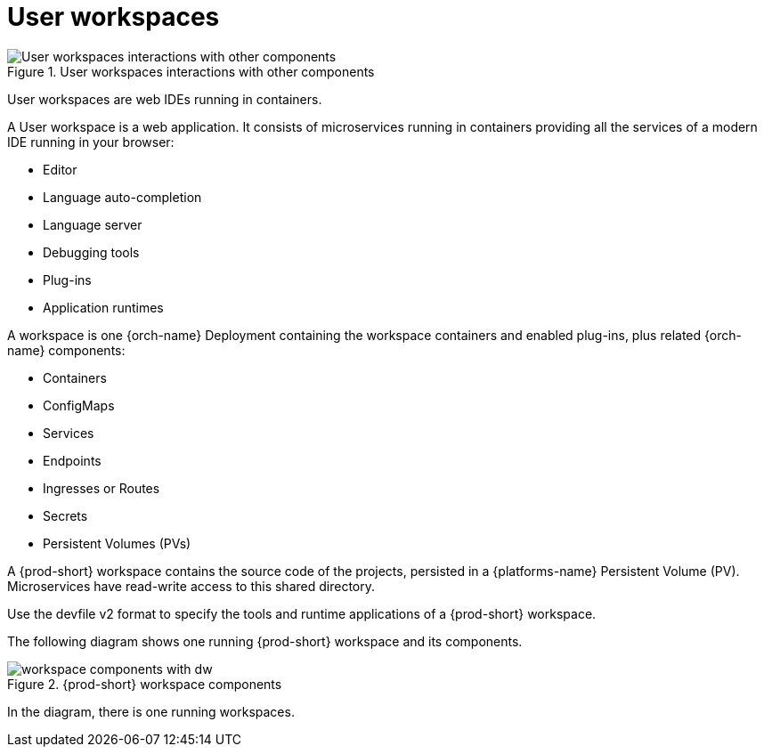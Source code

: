 [id="user-workspaces_{context}"]
= User workspaces

.User workspaces interactions with other components
image::architecture/{project-context}-user-workspaces-interactions.png[User workspaces interactions with other components]

User workspaces are web IDEs running in containers.

A User workspace is a web application. It consists of microservices running in containers providing all the services of a modern IDE running in your browser:

* Editor
* Language auto-completion
* Language server
* Debugging tools
* Plug-ins
* Application runtimes

A workspace is one {orch-name} Deployment containing the workspace containers and enabled plug-ins, plus related {orch-name} components:

* Containers
* ConfigMaps
* Services
* Endpoints
* Ingresses or Routes
* Secrets
* Persistent Volumes (PVs)

A {prod-short} workspace contains the source code of the projects, persisted in a {platforms-name} Persistent Volume (PV). Microservices have read-write access to this shared directory.

Use the devfile v2 format to specify the tools and runtime applications of a {prod-short} workspace.

The following diagram shows one running {prod-short} workspace and its components.

.{prod-short} workspace components
image::architecture/workspace-components-with-dw.png[]

In the diagram, there is one running workspaces.


.Additional resources

